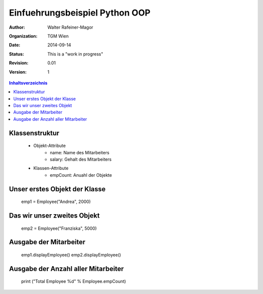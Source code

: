 Einfuehrungsbeispiel Python OOP
===============================

.. bibliographic fields:

:Author: Walter Rafeiner-Magor
:organization: TGM Wien
:date: $Date: 2014-09-14 $
:status: This is a "work in progress"
:revision: $Revision: 0.01 $
:version: 1

.. contents:: Inhaltsverzeichnis


Klassenstruktur
---------------
    - Objekt-Attribute
        - name: Name des Mitarbeiters
        - salary: Gehalt des Mitarbeiters

    - Klassen-Attribute
        - empCount: Anuahl der Objekte

Unser erstes Objekt der Klasse
------------------------------

    emp1 = Employee("Andrea", 2000)

Das wir unser zweites Objekt
----------------------------

    emp2 = Employee("Franziska", 5000)

Ausgabe der Mitarbeiter
------------------------

    emp1.displayEmployee()
    emp2.displayEmployee()

Ausgabe der Anzahl aller Mitarbeiter
------------------------------------


    print ("Total Employee %d" % Employee.empCount)
